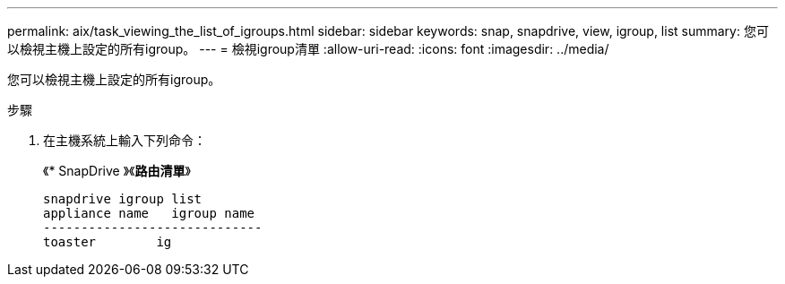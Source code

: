 ---
permalink: aix/task_viewing_the_list_of_igroups.html 
sidebar: sidebar 
keywords: snap, snapdrive, view, igroup, list 
summary: 您可以檢視主機上設定的所有igroup。 
---
= 檢視igroup清單
:allow-uri-read: 
:icons: font
:imagesdir: ../media/


[role="lead"]
您可以檢視主機上設定的所有igroup。

.步驟
. 在主機系統上輸入下列命令：
+
《* SnapDrive 》《*路由清單*》

+
[listing]
----
snapdrive igroup list
appliance name   igroup name
-----------------------------
toaster        ig
----


